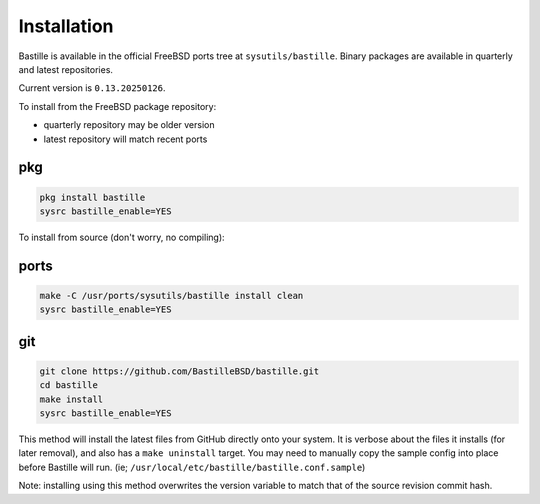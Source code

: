Installation
============
Bastille is available in the official FreeBSD ports tree at
``sysutils/bastille``. Binary packages are available in quarterly and latest
repositories.

Current version is ``0.13.20250126``.

To install from the FreeBSD package repository:

* quarterly repository may be older version
* latest repository will match recent ports


pkg
---

.. code-block:: shell

  pkg install bastille
  sysrc bastille_enable=YES

To install from source (don't worry, no compiling):

ports
-----

.. code-block:: shell

  make -C /usr/ports/sysutils/bastille install clean
  sysrc bastille_enable=YES

git
---

.. code-block:: shell

  git clone https://github.com/BastilleBSD/bastille.git
  cd bastille
  make install
  sysrc bastille_enable=YES

This method will install the latest files from GitHub directly onto your
system. It is verbose about the files it installs (for later removal), and also
has a ``make uninstall`` target. You may need to manually copy the sample
config into place before Bastille will run. (ie;
``/usr/local/etc/bastille/bastille.conf.sample``)

Note: installing using this method overwrites the version variable to match
that of the source revision commit hash.
